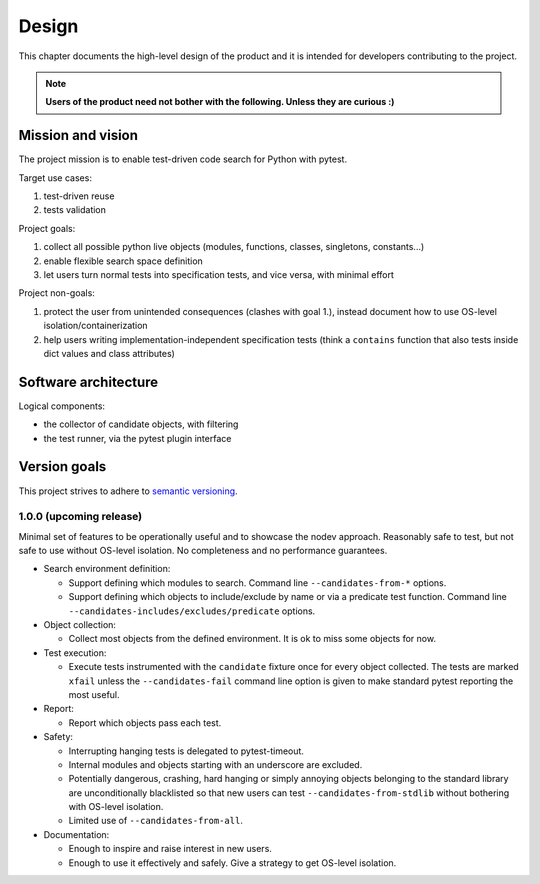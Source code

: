 
Design
======

This chapter documents the high-level design of the product and
it is intended for developers contributing to the project.

.. note:: **Users of the product need not bother with the following. Unless they are curious :)**


Mission and vision
------------------

The project mission is to enable test-driven code search for Python with pytest.

Target use cases:

#. test-driven reuse
#. tests validation

Project goals:

#. collect all possible python live objects (modules, functions, classes, singletons, constants...)
#. enable flexible search space definition
#. let users turn normal tests into specification tests, and vice versa, with minimal effort

Project non-goals:

#. protect the user from unintended consequences (clashes with goal 1.),
   instead document how to use OS-level isolation/containerization
#. help users writing implementation-independent specification tests
   (think a ``contains`` function that also tests inside dict values and class attributes)


Software architecture
---------------------

Logical components:

- the collector of candidate objects, with filtering
- the test runner, via the pytest plugin interface


Version goals
-------------

This project strives to adhere to `semantic versioning <http://semver.org>`_.


1.0.0 (upcoming release)
~~~~~~~~~~~~~~~~~~~~~~~~

Minimal set of features to be operationally useful and to showcase the nodev approach.
Reasonably safe to test, but not safe to use without OS-level isolation.
No completeness and no performance guarantees.

- Search environment definition:

  - Support defining which modules to search. Command line ``--candidates-from-*`` options.

  - Support defining which objects to include/exclude by name or via a predicate test function.
    Command line ``--candidates-includes/excludes/predicate`` options.

- Object collection:

  - Collect most objects from the defined environment. It is ok to miss some objects for now.

- Test execution:

  - Execute tests instrumented with the ``candidate`` fixture once for every object collected.
    The tests are marked ``xfail`` unless the ``--candidates-fail`` command line option is given to
    make standard pytest reporting the most useful.

- Report:

  - Report which objects pass each test.

- Safety:

  - Interrupting hanging tests is delegated to pytest-timeout.

  - Internal modules and objects starting with an underscore are excluded.

  - Potentially dangerous, crashing, hard hanging or simply annoying objects
    belonging to the standard library are unconditionally blacklisted
    so that new users can test ``--candidates-from-stdlib`` without bothering with OS-level isolation.

  - Limited use of ``--candidates-from-all``.

- Documentation:

  - Enough to inspire and raise interest in new users.

  - Enough to use it effectively and safely. Give a strategy to get OS-level isolation.
